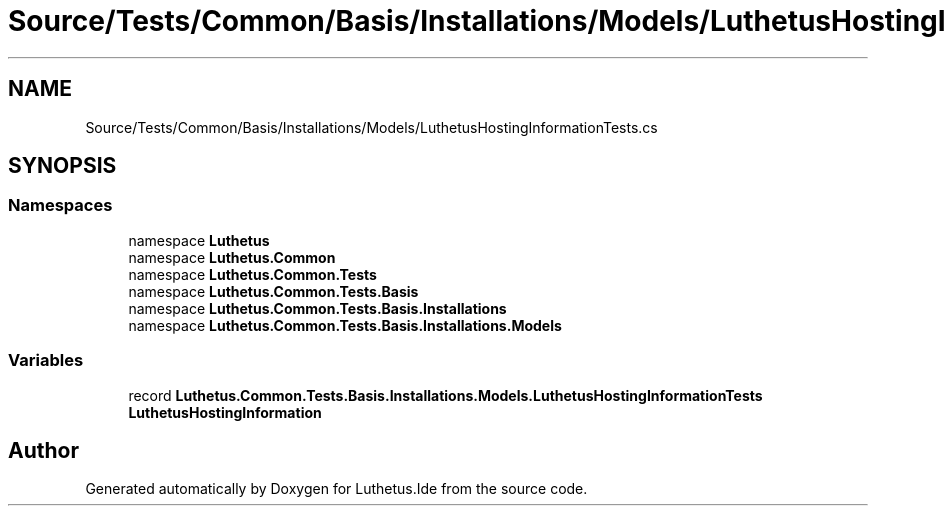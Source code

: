.TH "Source/Tests/Common/Basis/Installations/Models/LuthetusHostingInformationTests.cs" 3 "Version 1.0.0" "Luthetus.Ide" \" -*- nroff -*-
.ad l
.nh
.SH NAME
Source/Tests/Common/Basis/Installations/Models/LuthetusHostingInformationTests.cs
.SH SYNOPSIS
.br
.PP
.SS "Namespaces"

.in +1c
.ti -1c
.RI "namespace \fBLuthetus\fP"
.br
.ti -1c
.RI "namespace \fBLuthetus\&.Common\fP"
.br
.ti -1c
.RI "namespace \fBLuthetus\&.Common\&.Tests\fP"
.br
.ti -1c
.RI "namespace \fBLuthetus\&.Common\&.Tests\&.Basis\fP"
.br
.ti -1c
.RI "namespace \fBLuthetus\&.Common\&.Tests\&.Basis\&.Installations\fP"
.br
.ti -1c
.RI "namespace \fBLuthetus\&.Common\&.Tests\&.Basis\&.Installations\&.Models\fP"
.br
.in -1c
.SS "Variables"

.in +1c
.ti -1c
.RI "record \fBLuthetus\&.Common\&.Tests\&.Basis\&.Installations\&.Models\&.LuthetusHostingInformationTests\fP"
.br
.RI "\fBLuthetusHostingInformation\fP "
.in -1c
.SH "Author"
.PP 
Generated automatically by Doxygen for Luthetus\&.Ide from the source code\&.
